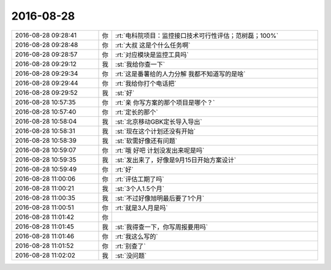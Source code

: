 2016-08-28
-------------

.. list-table::
   :widths: 25, 1, 60

   * - 2016-08-28 09:28:41
     - 你
     - :rt:`电科院项目：监控接口技术可行性评估；范树磊；100%`
   * - 2016-08-28 09:28:48
     - 你
     - :rt:`大叔 这是个什么任务啊`
   * - 2016-08-28 09:28:57
     - 你
     - :rt:`对应模块是监控工具吗`
   * - 2016-08-28 09:29:12
     - 我
     - :st:`我给你查一下`
   * - 2016-08-28 09:29:34
     - 你
     - :rt:`这是番薯给的人力分解 我都不知道写的是啥`
   * - 2016-08-28 09:29:44
     - 你
     - :rt:`我给你打个电话把`
   * - 2016-08-28 09:29:52
     - 我
     - :st:`好`
   * - 2016-08-28 10:57:35
     - 你
     - :rt:`亲 你写方案的那个项目是哪个？`
   * - 2016-08-28 10:57:40
     - 你
     - :rt:`定长的那个`
   * - 2016-08-28 10:58:04
     - 我
     - :st:`北京移动GBK定长导入导出`
   * - 2016-08-28 10:58:31
     - 我
     - :st:`现在这个计划还没有开始`
   * - 2016-08-28 10:58:39
     - 我
     - :st:`软需好像还有问题`
   * - 2016-08-28 10:59:07
     - 你
     - :rt:`哦 好吧 计划没发出来呢是吗`
   * - 2016-08-28 10:59:35
     - 我
     - :st:`发出来了，好像是9月15日开始方案设计`
   * - 2016-08-28 10:59:49
     - 你
     - :rt:`好`
   * - 2016-08-28 11:00:06
     - 你
     - :rt:`评估工期了吗`
   * - 2016-08-28 11:00:21
     - 我
     - :st:`3个人1.5个月`
   * - 2016-08-28 11:00:35
     - 我
     - :st:`不过好像旭明最后要了1个月`
   * - 2016-08-28 11:00:51
     - 你
     - :rt:`就是3人月是吗`
   * - 2016-08-28 11:01:42
     - 你
     - .. image:: images/91052.jpg
          :width: 100px
   * - 2016-08-28 11:01:45
     - 我
     - :st:`我得查一下，你写周报要用吗`
   * - 2016-08-28 11:01:46
     - 你
     - :rt:`我这么写的`
   * - 2016-08-28 11:01:52
     - 你
     - :rt:`别查了`
   * - 2016-08-28 11:02:02
     - 我
     - :st:`没问题`